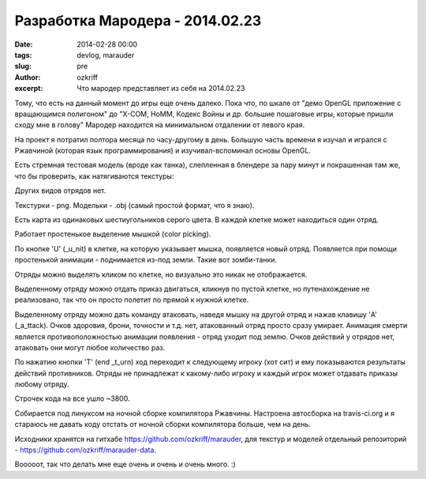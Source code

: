 Разработка Мародера - 2014.02.23
################################

:date: 2014-02-28 00:00
:tags: devlog, marauder
:slug: pre
:author: ozkriff
:excerpt: Что мародер представляет из себя на 2014.02.23


Тому, что есть на данный момент до игры еще очень далеко. Пока что, по шкале
от "демо OpenGL приложение с вращающимся полигоном" до "X-COM, HoMM,
Кодекс Войны и др. большие пошаговые игры, которые пришли сходу мне в голову"
Мародер находится на минимальном отдалении от левого края.

На проект я потратил полтора месяца по часу-другому в день.
Большую часть времени я изучал и игрался с Ржавчиной (которая язык
программирования) и изучивал-вспоминал основы OpenGL.

Есть стремная тестовая модель (вроде как танка), слепленная в блендере за пару
минут и покрашенная там же, что бы проверить, как натягиваются текстуры:

|ugly-tank-pic|

Других видов отрядов нет.

Текстурки - png. Модельки - .obj (самый простой формат, что я знаю).

Есть карта из одинаковых шестиугольников серого цвета. В каждой клетке
может находиться один отряд.

Работает простенькое выделение мышкой (color picking).

По кнопке 'U' (_u_nit) в клетке, на которую указывает мышка, появляется новый
отряд. Появляется при помощи простенькой анимации - поднимается из-под земли.
Такие вот зомби-танки.

Отряды можно выделять кликом по клетке, но визуально это никак не отображается.

Выделенному отряду можно отдать приказ двигаться, кликнув по пустой клетке, но
путенахождение не реализовано, так что он просто полетит по прямой к
нужной клетке.

Выделенному отряду можно дать команду атаковать, наведя мышку на другой отряд
и нажав клавишу 'A' (_a_ttack). Очков здоровия, брони, точности и т.д.
нет, атакованный отряд просто сразу умирает.
Анимация смерти является противоположностью анимации появления - отряд
уходит под землю. Очков действий у отрядов нет, атаковать они могут любое
количество раз.

По нажатию кнопки 'T' (end _t_urn) ход переходит к следующему игроку (хот сит)
и ему показываются результаты действий противников. Отряды не
принадлежат к какому-либо игроку и каждый игрок может отдавать приказы любому
отряду.

Строчек кода на все ушло ~3800.

Собирается под линуксом на ночной сборке компилятора Ржавчины.
Настроена автосборка на travis-ci.org и я стараюсь не давать коду отстать от
ночной сборки компилятора больше, чем на день.

Исходники хранятся на гитхабе https://github.com/ozkriff/marauder, для текстур
и моделей отдельный репозиторий - https://github.com/ozkriff/marauder-data.

Вооооот, так что делать мне еще очень и очень и очень много. :)


.. |ugly-tank-pic| image:: http://i.imgur.com/Qw9WsSm.png

.. vim: set tabstop=4 shiftwidth=4 softtabstop=4 expandtab:
